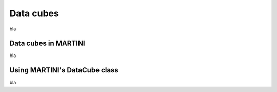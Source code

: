 Data cubes
==========

bla

Data cubes in MARTINI
---------------------

bla

Using MARTINI's DataCube class
------------------------------

bla
